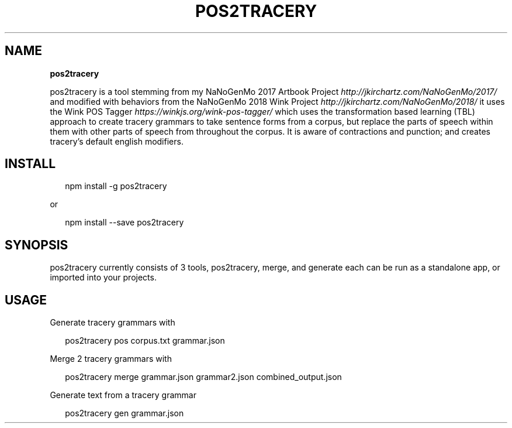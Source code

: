 .TH "POS2TRACERY" "1" "November 2019" "v1.0.0" "POS 2 Tracery Help"
.SH "NAME"
\fBpos2tracery\fR
.QP
.P
pos2tracery is a tool stemming from my
NaNoGenMo 2017 Artbook Project \fIhttp://jkirchartz\.com/NaNoGenMo/2017/\fR and
modified with behaviors from the NaNoGenMo 2018 Wink
Project \fIhttp://jkirchartz\.com/NaNoGenMo/2018/\fR it uses the Wink POS
Tagger \fIhttps://winkjs\.org/wink\-pos\-tagger/\fR which uses the transformation
based learning (TBL) approach to create tracery grammars to take sentence forms
from a corpus, but replace the parts of speech within them with other parts of
speech from throughout the corpus\. It is aware of contractions and punction;
and creates tracery's default english modifiers\.

.
.SH INSTALL
.P
.RS 2
.nf
npm install \-g pos2tracery
.fi
.RE
.P
or
.P
.RS 2
.nf
npm install \-\-save pos2tracery
.fi
.RE
.SH SYNOPSIS
.QP
.P
pos2tracery currently consists of 3 tools, pos2tracery, merge, and generate
each can be run as a standalone app, or imported into your projects\.

.
.SH USAGE
.P
Generate tracery grammars with
.P
.RS 2
.nf
pos2tracery pos corpus\.txt grammar\.json
.fi
.RE
.P
Merge 2 tracery grammars with
.P
.RS 2
.nf
pos2tracery merge grammar\.json grammar2\.json combined_output\.json
.fi
.RE
.P
Generate text from a tracery grammar
.P
.RS 2
.nf
pos2tracery gen grammar\.json
.fi
.RE

